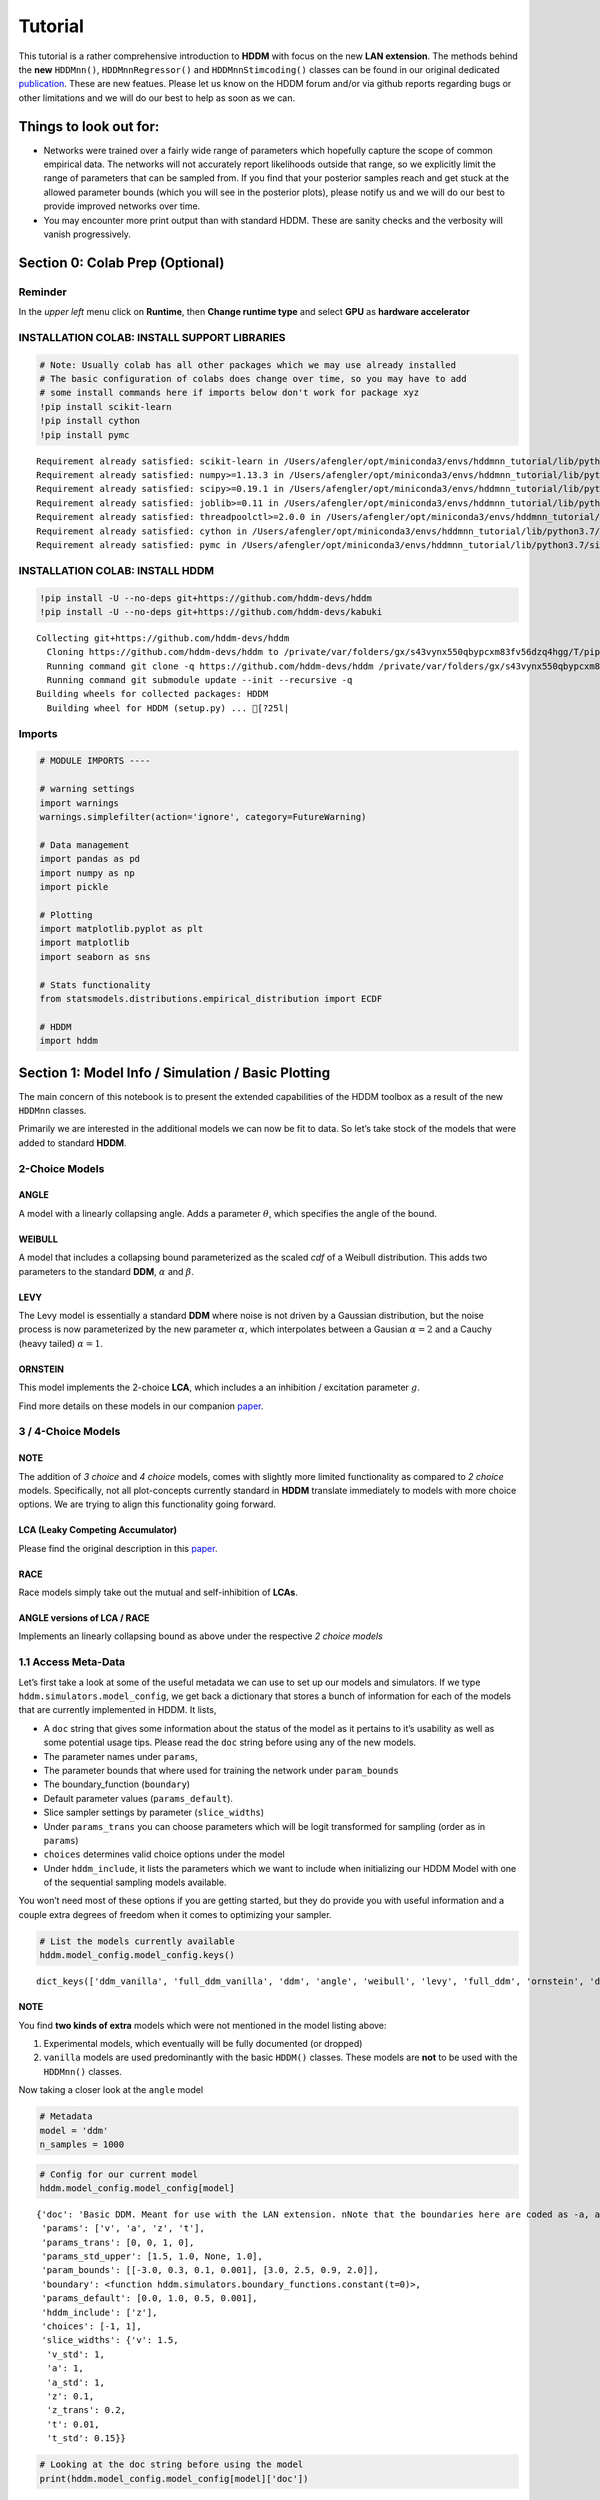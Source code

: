 Tutorial
========

This tutorial is a rather comprehensive introduction to **HDDM** with
focus on the new **LAN extension**. The methods behind the **new**
``HDDMnn()``, ``HDDMnnRegressor()`` and ``HDDMnnStimcoding()`` classes
can be found in our original dedicated
`publication <https://elifesciences.org/articles/65074>`__. These are
new featues. Please let us know on the HDDM forum and/or via github
reports regarding bugs or other limitations and we will do our best to
help as soon as we can.

Things to look out for:
-----------------------

-  Networks were trained over a fairly wide range of parameters which
   hopefully capture the scope of common empirical data. The networks
   will not accurately report likelihoods outside that range, so we
   explicitly limit the range of parameters that can be sampled from. If
   you find that your posterior samples reach and get stuck at the
   allowed parameter bounds (which you will see in the posterior plots),
   please notify us and we will do our best to provide improved networks
   over time.

-  You may encounter more print output than with standard HDDM. These
   are sanity checks and the verbosity will vanish progressively.

Section 0: Colab Prep (Optional)
--------------------------------

Reminder
~~~~~~~~

In the *upper left* menu click on **Runtime**, then **Change runtime
type** and select **GPU** as **hardware accelerator**

INSTALLATION COLAB: INSTALL SUPPORT LIBRARIES
~~~~~~~~~~~~~~~~~~~~~~~~~~~~~~~~~~~~~~~~~~~~~

.. code:: ipython3

    # Note: Usually colab has all other packages which we may use already installed
    # The basic configuration of colabs does change over time, so you may have to add
    # some install commands here if imports below don't work for package xyz
    !pip install scikit-learn
    !pip install cython
    !pip install pymc


.. parsed-literal::

    Requirement already satisfied: scikit-learn in /Users/afengler/opt/miniconda3/envs/hddmnn_tutorial/lib/python3.7/site-packages (0.24.2)
    Requirement already satisfied: numpy>=1.13.3 in /Users/afengler/opt/miniconda3/envs/hddmnn_tutorial/lib/python3.7/site-packages (from scikit-learn) (1.19.1)
    Requirement already satisfied: scipy>=0.19.1 in /Users/afengler/opt/miniconda3/envs/hddmnn_tutorial/lib/python3.7/site-packages (from scikit-learn) (1.7.2)
    Requirement already satisfied: joblib>=0.11 in /Users/afengler/opt/miniconda3/envs/hddmnn_tutorial/lib/python3.7/site-packages (from scikit-learn) (1.0.1)
    Requirement already satisfied: threadpoolctl>=2.0.0 in /Users/afengler/opt/miniconda3/envs/hddmnn_tutorial/lib/python3.7/site-packages (from scikit-learn) (2.1.0)
    Requirement already satisfied: cython in /Users/afengler/opt/miniconda3/envs/hddmnn_tutorial/lib/python3.7/site-packages (0.29.24)
    Requirement already satisfied: pymc in /Users/afengler/opt/miniconda3/envs/hddmnn_tutorial/lib/python3.7/site-packages (2.3.8)


INSTALLATION COLAB: INSTALL HDDM
~~~~~~~~~~~~~~~~~~~~~~~~~~~~~~~~

.. code:: ipython3

    !pip install -U --no-deps git+https://github.com/hddm-devs/hddm
    !pip install -U --no-deps git+https://github.com/hddm-devs/kabuki


.. parsed-literal::

    Collecting git+https://github.com/hddm-devs/hddm
      Cloning https://github.com/hddm-devs/hddm to /private/var/folders/gx/s43vynx550qbypcxm83fv56dzq4hgg/T/pip-req-build-xzqqwrcn
      Running command git clone -q https://github.com/hddm-devs/hddm /private/var/folders/gx/s43vynx550qbypcxm83fv56dzq4hgg/T/pip-req-build-xzqqwrcn
      Running command git submodule update --init --recursive -q
    Building wheels for collected packages: HDDM
      Building wheel for HDDM (setup.py) ... [?25l|

Imports
~~~~~~~

.. code:: ipython3

    # MODULE IMPORTS ----
    
    # warning settings
    import warnings
    warnings.simplefilter(action='ignore', category=FutureWarning)
    
    # Data management
    import pandas as pd
    import numpy as np
    import pickle
    
    # Plotting
    import matplotlib.pyplot as plt
    import matplotlib
    import seaborn as sns
    
    # Stats functionality
    from statsmodels.distributions.empirical_distribution import ECDF
    
    # HDDM
    import hddm

Section 1: Model Info / Simulation / Basic Plotting
---------------------------------------------------

The main concern of this notebook is to present the extended
capabilities of the HDDM toolbox as a result of the new ``HDDMnn``
classes.

Primarily we are interested in the additional models we can now be fit
to data. So let’s take stock of the models that were added to standard
**HDDM**.

2-Choice Models
~~~~~~~~~~~~~~~

ANGLE
^^^^^

A model with a linearly collapsing angle. Adds a parameter
:math:`\theta`, which specifies the angle of the bound.

WEIBULL
^^^^^^^

A model that includes a collapsing bound parameterized as the scaled
*cdf* of a Weibull distribution. This adds two parameters to the
standard **DDM**, :math:`\alpha` and :math:`\beta`.

LEVY
^^^^

The Levy model is essentially a standard **DDM** where noise is not
driven by a Gaussian distribution, but the noise process is now
parameterized by the new parameter :math:`\alpha`, which interpolates
between a Gausian :math:`\alpha = 2` and a Cauchy (heavy tailed)
:math:`\alpha = 1`.

ORNSTEIN
^^^^^^^^

This model implements the 2-choice **LCA**, which includes a an
inhibition / excitation parameter :math:`g`.

Find more details on these models in our companion
`paper <https://elifesciences.org/articles/65074>`__.

.. _choice-models-1:

3 / 4-Choice Models
~~~~~~~~~~~~~~~~~~~

NOTE
^^^^

The addition of *3 choice* and *4 choice* models, comes with slightly
more limited functionality as compared to *2 choice* models.
Specifically, not all plot-concepts currently standard in **HDDM**
translate immediately to models with more choice options. We are trying
to align this functionality going forward.

LCA (Leaky Competing Accumulator)
^^^^^^^^^^^^^^^^^^^^^^^^^^^^^^^^^

Please find the original description in this
`paper <https://pubmed.ncbi.nlm.nih.gov/11488378/>`__.

RACE
^^^^

Race models simply take out the mutual and self-inhibition of **LCAs**.

ANGLE versions of LCA / RACE
^^^^^^^^^^^^^^^^^^^^^^^^^^^^

Implements an linearly collapsing bound as above under the respective *2
choice models*

1.1 Access Meta-Data
~~~~~~~~~~~~~~~~~~~~

Let’s first take a look at some of the useful metadata we can use to set
up our models and simulators. If we type
``hddm.simulators.model_config``, we get back a dictionary that stores a
bunch of information for each of the models that are currently
implemented in HDDM. It lists,

-  A ``doc`` string that gives some information about the status of the
   model as it pertains to it’s usability as well as some potential
   usage tips. Please read the ``doc`` string before using any of the
   new models.
-  The parameter names under ``params``,
-  The parameter bounds that where used for training the network under
   ``param_bounds``
-  The boundary_function (``boundary``)
-  Default parameter values (``params_default``).
-  Slice sampler settings by parameter (``slice_widths``)
-  Under ``params_trans`` you can choose parameters which will be logit
   transformed for sampling (order as in ``params``)
-  ``choices`` determines valid choice options under the model
-  Under ``hddm_include``, it lists the parameters which we want to
   include when initializing our HDDM Model with one of the sequential
   sampling models available.

You won’t need most of these options if you are getting started, but
they do provide you with useful information and a couple extra degrees
of freedom when it comes to optimizing your sampler.

.. code:: ipython3

    # List the models currently available
    hddm.model_config.model_config.keys()




.. parsed-literal::

    dict_keys(['ddm_vanilla', 'full_ddm_vanilla', 'ddm', 'angle', 'weibull', 'levy', 'full_ddm', 'ornstein', 'ddm_sdv', 'ddm_par2', 'ddm_par2_no_bias', 'ddm_par2_angle_no_bias', 'ddm_par2_weibull_no_bias', 'ddm_seq2', 'ddm_seq2_no_bias', 'ddm_seq2_angle_no_bias', 'ddm_seq2_weibull_no_bias', 'ddm_mic2_adj', 'ddm_mic2_adj_no_bias', 'ddm_mic2_adj_angle_no_bias', 'ddm_mic2_adj_weibull_no_bias', 'race_no_bias_3', 'race_no_bias_angle_3', 'race_no_bias_4', 'race_no_bias_angle_4', 'lca_no_bias_3', 'lca_no_bias_angle_3', 'lca_no_bias_4', 'lca_no_bias_angle_4', 'weibull_cdf', 'full_ddm2'])



NOTE
^^^^

You find **two kinds of extra** models which were not mentioned in the
model listing above:

1. Experimental models, which eventually will be fully documented (or
   dropped)
2. ``vanilla`` models are used predominantly with the basic ``HDDM()``
   classes. These models are **not** to be used with the ``HDDMnn()``
   classes.

Now taking a closer look at the ``angle`` model

.. code:: ipython3

    # Metadata
    model = 'ddm'
    n_samples = 1000

.. code:: ipython3

    # Config for our current model
    hddm.model_config.model_config[model]




.. parsed-literal::

    {'doc': 'Basic DDM. Meant for use with the LAN extension. \nNote that the boundaries here are coded as -a, and a in line with all other models meant for the LAN extension. \nTo compare model fits between standard HDDM and HDDMnn when using the DDM model, multiply the boundary (a) parameter by 2. \nWe recommend using standard HDDM if you are interested in the basic DDM, but you might want to use this for testing.',
     'params': ['v', 'a', 'z', 't'],
     'params_trans': [0, 0, 1, 0],
     'params_std_upper': [1.5, 1.0, None, 1.0],
     'param_bounds': [[-3.0, 0.3, 0.1, 0.001], [3.0, 2.5, 0.9, 2.0]],
     'boundary': <function hddm.simulators.boundary_functions.constant(t=0)>,
     'params_default': [0.0, 1.0, 0.5, 0.001],
     'hddm_include': ['z'],
     'choices': [-1, 1],
     'slice_widths': {'v': 1.5,
      'v_std': 1,
      'a': 1,
      'a_std': 1,
      'z': 0.1,
      'z_trans': 0.2,
      't': 0.01,
      't_std': 0.15}}



.. code:: ipython3

    # Looking at the doc string before using the model
    print(hddm.model_config.model_config[model]['doc'])


.. parsed-literal::

    Basic DDM. Meant for use with the LAN extension. 
    Note that the boundaries here are coded as -a, and a in line with all other models meant for the LAN extension. 
    To compare model fits between standard HDDM and HDDMnn when using the DDM model, multiply the boundary (a) parameter by 2. 
    We recommend using standard HDDM if you are interested in the basic DDM, but you might want to use this for testing.


1.2 Generate Data
~~~~~~~~~~~~~~~~~

Let’s start by generating some data from the ``angle`` model. For this
you have available the ``simulators`` module, specifically we will start
with the ``simulator_h_c`` function. If you are curious about all the
capabilities of this function, please check the ``help()`` function for
it.

.. code:: ipython3

    data, full_parameter_dict = hddm.simulators.hddm_dataset_generators.simulator_h_c(n_subjects = 1,
                                                                                      n_trials_per_subject = n_samples,
                                                                                      model = model,
                                                                                      p_outlier = 0.00,
                                                                                      conditions = None, 
                                                                                      depends_on = None, 
                                                                                      regression_models = None,
                                                                                      regression_covariates = None,
                                                                                      group_only_regressors = False,
                                                                                      group_only = None,
                                                                                      fixed_at_default = None)

A quick look into what the simulator spits out (you can also read about
it in the docs). We get back a ``tuple`` of two:

-  *First*, a DataFrame which holds a ``rt``, a ``response`` and a
   ``subj_idx`` column as well as trial-by-trial ground truth
   parameters.

-  *Second* a parameter dictionary which has parameter names in
   accordance with ``HDDM()`` trace names. This is useful for some of
   our plots.

.. code:: ipython3

    data




.. raw:: html

    <div>
    <style scoped>
        .dataframe tbody tr th:only-of-type {
            vertical-align: middle;
        }
    
        .dataframe tbody tr th {
            vertical-align: top;
        }
    
        .dataframe thead th {
            text-align: right;
        }
    </style>
    <table border="1" class="dataframe">
      <thead>
        <tr style="text-align: right;">
          <th></th>
          <th>rt</th>
          <th>response</th>
          <th>subj_idx</th>
          <th>v</th>
          <th>a</th>
          <th>z</th>
          <th>t</th>
        </tr>
      </thead>
      <tbody>
        <tr>
          <th>0</th>
          <td>1.956185</td>
          <td>1.0</td>
          <td>0</td>
          <td>-0.481731</td>
          <td>0.655642</td>
          <td>0.439841</td>
          <td>0.887191</td>
        </tr>
        <tr>
          <th>1</th>
          <td>1.035191</td>
          <td>0.0</td>
          <td>0</td>
          <td>-0.481731</td>
          <td>0.655642</td>
          <td>0.439841</td>
          <td>0.887191</td>
        </tr>
        <tr>
          <th>2</th>
          <td>1.004191</td>
          <td>0.0</td>
          <td>0</td>
          <td>-0.481731</td>
          <td>0.655642</td>
          <td>0.439841</td>
          <td>0.887191</td>
        </tr>
        <tr>
          <th>3</th>
          <td>1.510186</td>
          <td>0.0</td>
          <td>0</td>
          <td>-0.481731</td>
          <td>0.655642</td>
          <td>0.439841</td>
          <td>0.887191</td>
        </tr>
        <tr>
          <th>4</th>
          <td>1.164191</td>
          <td>0.0</td>
          <td>0</td>
          <td>-0.481731</td>
          <td>0.655642</td>
          <td>0.439841</td>
          <td>0.887191</td>
        </tr>
        <tr>
          <th>...</th>
          <td>...</td>
          <td>...</td>
          <td>...</td>
          <td>...</td>
          <td>...</td>
          <td>...</td>
          <td>...</td>
        </tr>
        <tr>
          <th>995</th>
          <td>1.697184</td>
          <td>0.0</td>
          <td>0</td>
          <td>-0.481731</td>
          <td>0.655642</td>
          <td>0.439841</td>
          <td>0.887191</td>
        </tr>
        <tr>
          <th>996</th>
          <td>1.520186</td>
          <td>1.0</td>
          <td>0</td>
          <td>-0.481731</td>
          <td>0.655642</td>
          <td>0.439841</td>
          <td>0.887191</td>
        </tr>
        <tr>
          <th>997</th>
          <td>1.552186</td>
          <td>0.0</td>
          <td>0</td>
          <td>-0.481731</td>
          <td>0.655642</td>
          <td>0.439841</td>
          <td>0.887191</td>
        </tr>
        <tr>
          <th>998</th>
          <td>1.038191</td>
          <td>0.0</td>
          <td>0</td>
          <td>-0.481731</td>
          <td>0.655642</td>
          <td>0.439841</td>
          <td>0.887191</td>
        </tr>
        <tr>
          <th>999</th>
          <td>0.932191</td>
          <td>1.0</td>
          <td>0</td>
          <td>-0.481731</td>
          <td>0.655642</td>
          <td>0.439841</td>
          <td>0.887191</td>
        </tr>
      </tbody>
    </table>
    <p>1000 rows × 7 columns</p>
    </div>



.. code:: ipython3

    # Here unspectacularly, parameter names are unchanged 
    # (single subject fits do not need any parameter name augmentation)
    full_parameter_dict




.. parsed-literal::

    {'v': -0.48173086489284433,
     'a': 0.6556418306610691,
     't': 0.8871907031605131,
     'z': 0.4398408702789776}



1.2 First Plot
~~~~~~~~~~~~~~

Now that we have our simulated data, we look to visualise it. Let’s look
at a couple of plots that we can use for this purpose.

The ``HDDM.plotting`` module includes the ``plot_from_data`` function,
which allows you to plot subsets from a dataset, according to a grouping
specified by the ``groupby`` argument.

The plot creates a ``matplotlib.axes`` object for each subset, and you
can provide a function to manipulate this axes object. Some of these
*axes manipulators* are provided your you. Here we focus on the
``_plot_func_model`` *axes manipulator* supplied under the ``plot_func``
argument.

Check out the arguments of ``plot_from_data`` and ``_plot_func_model``
using the ``help()`` function. You have quite some freedom in styling
these plots.

We will refer to this plot as the ``model cartoon plot``.

-  The top histogram refers to the probability of choosing option
   :math:`1` across time.
-  The bottom (upside-down) histogram refers to the probability of
   choosing option :math:`-1` (may be coded as :math:`0` as well) across
   time.

.. code:: ipython3

    hddm.plotting.plot_from_data(df = data, 
                                 generative_model = model,
                                 columns = 1,
                                 groupby = ['subj_idx'],
                                 figsize = (4, 3),
                                 value_range = np.arange(0, 5, 0.1),
                                 plot_func = hddm.plotting._plot_func_model,
                                 **{'alpha': 1.,
                                    'ylim': 3,
                                    'add_data_rts': True,
                                    'add_data_model': False})
    plt.show()


.. parsed-literal::

    subj_idx(0)



.. image:: lan_tutorial_files/lan_tutorial_23_1.png


If we set ``add_model = True``, this will add a cartoon of the model on
top of the histograms.

CAUTION
^^^^^^^

This ``model cartoon plot`` will only work for *2-choice models* for
now.

Moreover, often useful for illustration purposes, we can include a bunch
of simulations trajectories into the model plot (note the corresponding
arguments). Common to all models currently included is their conceptual
reliance on there particle trajectories. Reaction times and choices are
simulated as *boundary crossings* of these particles. If you don’t want
to include these trajectories, just set ``show_trajectories = False``.

.. code:: ipython3

    hddm.plotting.plot_from_data(df = data, 
                                 generative_model = model,
                                 columns = 1,
                                 groupby = ['subj_idx'],
                                 figsize = (4, 3),
                                 value_range = np.arange(0, 5, 0.1),
                                 plot_func = hddm.plotting._plot_func_model,
                                 **{'alpha': 1.,
                                    'ylim': 3,
                                    'add_data_rts': True,
                                    'add_data_model': True})
    plt.show()


.. parsed-literal::

    subj_idx(0)



.. image:: lan_tutorial_files/lan_tutorial_26_1.png


If you are interested, you can use this plot to investigate the behavior
of models across different parameters setups.

Section 2: Single Subject (or collapsed) Data
---------------------------------------------

Now, we try to fit these models to data! Let’s start with an simple
dataset. In other words, we have one single participant who provides
:math:`n` datatpoints (reaction times and choices) from some *two
alternative forced choice* task paradigm.

Note
~~~~

In this demo we fit to simulated data. This serves as a template, and
you can easily adapt it to your needs.

.. code:: ipython3

    # Metadata
    nmcmc = 1500
    model = 'angle'
    n_samples = 1000
    includes = hddm.model_config.model_config[model]['hddm_include']

Note
~~~~

When defining ``includes``, you can also pick only as subset of the
parameters suggested under ``hddm.model_config.model_config``.

.. code:: ipython3

    # Generate some simulatred data
    data, full_parameter_dict = hddm.simulators.hddm_dataset_generators.simulator_h_c(n_subjects = 1,
                                                                                      n_trials_per_subject = n_samples,
                                                                                      model = model,
                                                                                      p_outlier = 0.00,
                                                                                      conditions = None,
                                                                                      depends_on = None,
                                                                                      regression_models = None,
                                                                                      regression_covariates = None, # need this to make initial covariate matrix from which to use dmatrix (patsy)
                                                                                      group_only_regressors = False,
                                                                                      group_only = None,
                                                                                      fixed_at_default = None)

.. code:: ipython3

    data




.. raw:: html

    <div>
    <style scoped>
        .dataframe tbody tr th:only-of-type {
            vertical-align: middle;
        }
    
        .dataframe tbody tr th {
            vertical-align: top;
        }
    
        .dataframe thead th {
            text-align: right;
        }
    </style>
    <table border="1" class="dataframe">
      <thead>
        <tr style="text-align: right;">
          <th></th>
          <th>rt</th>
          <th>response</th>
          <th>subj_idx</th>
          <th>v</th>
          <th>a</th>
          <th>z</th>
          <th>t</th>
          <th>theta</th>
        </tr>
      </thead>
      <tbody>
        <tr>
          <th>0</th>
          <td>1.302310</td>
          <td>0.0</td>
          <td>0</td>
          <td>-0.469642</td>
          <td>1.427666</td>
          <td>0.31696</td>
          <td>0.971311</td>
          <td>0.74697</td>
        </tr>
        <tr>
          <th>1</th>
          <td>1.300310</td>
          <td>0.0</td>
          <td>0</td>
          <td>-0.469642</td>
          <td>1.427666</td>
          <td>0.31696</td>
          <td>0.971311</td>
          <td>0.74697</td>
        </tr>
        <tr>
          <th>2</th>
          <td>1.321310</td>
          <td>0.0</td>
          <td>0</td>
          <td>-0.469642</td>
          <td>1.427666</td>
          <td>0.31696</td>
          <td>0.971311</td>
          <td>0.74697</td>
        </tr>
        <tr>
          <th>3</th>
          <td>1.709305</td>
          <td>1.0</td>
          <td>0</td>
          <td>-0.469642</td>
          <td>1.427666</td>
          <td>0.31696</td>
          <td>0.971311</td>
          <td>0.74697</td>
        </tr>
        <tr>
          <th>4</th>
          <td>1.152311</td>
          <td>0.0</td>
          <td>0</td>
          <td>-0.469642</td>
          <td>1.427666</td>
          <td>0.31696</td>
          <td>0.971311</td>
          <td>0.74697</td>
        </tr>
        <tr>
          <th>...</th>
          <td>...</td>
          <td>...</td>
          <td>...</td>
          <td>...</td>
          <td>...</td>
          <td>...</td>
          <td>...</td>
          <td>...</td>
        </tr>
        <tr>
          <th>995</th>
          <td>1.366309</td>
          <td>0.0</td>
          <td>0</td>
          <td>-0.469642</td>
          <td>1.427666</td>
          <td>0.31696</td>
          <td>0.971311</td>
          <td>0.74697</td>
        </tr>
        <tr>
          <th>996</th>
          <td>1.824303</td>
          <td>0.0</td>
          <td>0</td>
          <td>-0.469642</td>
          <td>1.427666</td>
          <td>0.31696</td>
          <td>0.971311</td>
          <td>0.74697</td>
        </tr>
        <tr>
          <th>997</th>
          <td>1.206311</td>
          <td>0.0</td>
          <td>0</td>
          <td>-0.469642</td>
          <td>1.427666</td>
          <td>0.31696</td>
          <td>0.971311</td>
          <td>0.74697</td>
        </tr>
        <tr>
          <th>998</th>
          <td>1.523307</td>
          <td>0.0</td>
          <td>0</td>
          <td>-0.469642</td>
          <td>1.427666</td>
          <td>0.31696</td>
          <td>0.971311</td>
          <td>0.74697</td>
        </tr>
        <tr>
          <th>999</th>
          <td>1.127311</td>
          <td>0.0</td>
          <td>0</td>
          <td>-0.469642</td>
          <td>1.427666</td>
          <td>0.31696</td>
          <td>0.971311</td>
          <td>0.74697</td>
        </tr>
      </tbody>
    </table>
    <p>1000 rows × 8 columns</p>
    </div>



.. code:: ipython3

    # Define the HDDM model
    hddmnn_model = hddm.HDDMnn(data,
                               informative = False,
                               include = includes,
                               p_outlier = 0.01,
                               w_outlier = 0.1,
                               model = model,)

.. code:: ipython3

    # Sample
    hddmnn_model.sample(nmcmc,
                        burn = 500)


.. parsed-literal::

     [-----------------100%-----------------] 1500 of 1500 complete in 121.6 sec



.. parsed-literal::

    <pymc.MCMC.MCMC at 0x14c61ce50>



2.1 Visualization
~~~~~~~~~~~~~~~~~

The ``plot_caterpillar()`` function below displays *parameterwise*,

-  as a blue tick-mark the **ground truth**.
-  as a *thin* **black** line the :math:`1 - 99` percentile range of the
   posterior distribution
-  as a *thick* **black** line the :math:`5-95` percentile range of the
   posterior distribution

Again use the ``help()`` function to learn more.

.. code:: ipython3

    # Caterpillar Plot: (Parameters recovered ok?)
    hddm.plotting.plot_caterpillar(hddm_model = hddmnn_model, 
                                   ground_truth_parameter_dict = full_parameter_dict,
                                   figsize = (8, 5),
                                   columns = 3)
    
    plt.show()



.. image:: lan_tutorial_files/lan_tutorial_37_0.png


2.1.1 Posterior Predictive (via ``model cartoon plot``)
~~~~~~~~~~~~~~~~~~~~~~~~~~~~~~~~~~~~~~~~~~~~~~~~~~~~~~~

Another way to examine whether or not our recovery was satisfactory is
to perform posterior predictive checks. Essentially, we are looking to
simulate datasets from the trace and check whether it aligns with the
ground truth participant data. This answers the question of whether or
not these parameters that you recovered can actually reproduce the data.

Use the ``plot_posterior_predictive()`` function in the ``plotting``
module for this. It is structured just like the ``plot_from_data()``
function, but instead of providing a *dataset*, you supply a *hddm
model*.

Use the ``help()`` function to check out all the functionality.

.. code:: ipython3

    hddm.plotting.plot_posterior_predictive(model = hddmnn_model,
                                            columns = 1,
                                            groupby = ['subj_idx'],
                                            figsize = (6, 4),
                                            value_range = np.arange(0, 5, 0.1),
                                            plot_func = hddm.plotting._plot_func_model,
                                            parameter_recovery_mode = True,
                                            **{'alpha': 0.01,
                                            'ylim': 3,
                                            'samples': 200})
    plt.show()


.. image:: lan_tutorial_files/lan_tutorial_39_1.png


**A small note on convergence**:

Note that the MCMC algorithm requires the chain to converge. There are
many heuristics that help you identifying problems with convergence,
such as the trace plot, auto correlation plot, and marginal posterior
histogram. In the trace plots, there might be a problem if you see large
jumps. In the autocorrelation plot, there might be a problem if it does
not drop rapidly. The ``HDDMnn()`` classes support the computation of
the *Gelman-Rubin*, *r-hat* statistic, as you would with any ``hddm``
model. Generally, by extracting the traces, you are free to compute any
convergence statistics you want of course.

.. code:: ipython3

    # TAKING A LOOK AT THE POSTERIOR TRACES
    hddmnn_model.plot_posteriors(hddm.simulators.model_config[model]['params'])
    plt.show()


.. parsed-literal::

    Plotting v
    Plotting a
    Plotting z
    Plotting t
    Plotting theta



.. image:: lan_tutorial_files/lan_tutorial_41_1.png



.. image:: lan_tutorial_files/lan_tutorial_41_2.png



.. image:: lan_tutorial_files/lan_tutorial_41_3.png



.. image:: lan_tutorial_files/lan_tutorial_41_4.png



.. image:: lan_tutorial_files/lan_tutorial_41_5.png


.. code:: ipython3

    hddm.plotting.plot_posterior_pair(hddmnn_model, save = False, 
                                      parameter_recovery_mode = True,
                                      samples = 500,
                                      figsize = (6, 6))



.. image:: lan_tutorial_files/lan_tutorial_42_0.png


Section 3: Hierarchical Models
------------------------------

The ‘h’ in ``hddm`` stands for hierarchical, so let’s do it! If we have
data from multiple participants and we assume that the parameters of
single participants are drawn from respective **group** or **global**
distributions, we can model this explicitly in ``hddm`` by specifying
``is_group_model = True``.

Implicitly we are fitting a model of the following kind,

.. math:: p(\{\theta_j\}, \{\theta_g\} | \mathbf{x}) \propto \left[ \prod_j^{J} \left[ \prod_i^{N_j} p(x_i^j | \theta_j) \right] p(\theta_j | \theta_g) \right] p( \theta_g | \theta_h )

where (let’s say for the **angle model**),

1. :math:`\theta_j = \{v_j, a_j, z_j, t_j, \theta_j \}`, are the model
   parameters for **subject j**.

2. :math:`\theta_g = \{v_g^{\mu}, a_g^{\mu}, z_g^{\mu}, t_g^{\mu}, \theta_g^{\mu}, v_g^{\sigma}, a_g^{\sigma}, z_g^{\sigma}, t_g^{\sigma}, \theta_g^{\sigma} \}`
   (scary, but for completeness), are the **mean** and **variance**
   parameters for our group level normal distributions, and
   :math:`\{ \theta_h \}` are **fixed hyperparameters**.

3. :math:`x_i^j = \{rt_i^j, c_i^j \}`, are the **choice and reaction
   time** of **subject j** during **trial i**.

In words, the right hand side of the equation tells us that we have a
**global parameter distribution** with certain **means** and
**variances** for each parameter (we want to figure these means and
variances out), from which the **subject level parameters** are drawn
and finally **subject level datapoints** follow the likelihood
distribution of our **ddm / angle / weibull / you name it** mdoels.

.. code:: ipython3

    # Metadata
    nmcmc = 1000
    model = 'angle'
    n_trials_per_subject = 200
    n_subjects = 10

.. code:: ipython3

    # test regressors only False
    # add p_outliers to the generator !
    data, full_parameter_dict = hddm.simulators.hddm_dataset_generators.simulator_h_c(data = None, 
                                                                                      n_subjects = n_subjects,
                                                                                      n_trials_per_subject = n_trials_per_subject,
                                                                                      model = model,
                                                                                      p_outlier = 0.00,
                                                                                      conditions = None, 
                                                                                      depends_on = None, 
                                                                                      regression_models = None,
                                                                                      regression_covariates = None,
                                                                                      group_only_regressors = False,
                                                                                      group_only = None,
                                                                                      fixed_at_default = None)

.. code:: ipython3

    hddmnn_model = hddm.HDDMnn(data,
                               model = model,
                               informative = False,
                               is_group_model = True,
                               include = hddm.simulators.model_config[model]['hddm_include'],
                               p_outlier = 0.0)

.. code:: ipython3

    hddmnn_model.sample(nmcmc,
                        burn = 100) # if you want to save the model specify extra arguments --> dbname='traces.db', db='pickle'. # hddmnn_model.save('test_model')


.. parsed-literal::

     [-----------------100%-----------------] 1001 of 1000 complete in 463.1 sec



.. parsed-literal::

    <pymc.MCMC.MCMC at 0x14f459d10>



.. code:: ipython3

    # Caterpillar Plot: (Parameters recovered ok?)
    hddm.plotting.plot_caterpillar(hddm_model = hddmnn_model, 
                                   ground_truth_parameter_dict = full_parameter_dict,
                                   figsize = (8, 5),
                                   columns = 3)
    
    plt.show()



.. image:: lan_tutorial_files/lan_tutorial_48_0.png


.. code:: ipython3

    hddm.plotting.plot_posterior_predictive(model = hddmnn_model,
                                            columns = 3,
                                            figsize = (10, 7),
                                            groupby = ['subj_idx'],
                                            value_range = np.arange(0, 5, 0.1),
                                            plot_func = hddm.plotting._plot_func_model,
                                            parameter_recovery_mode = True,
                                            **{'alpha': 0.01,
                                            'ylim': 3,
                                            'add_posterior_mean_rts': True,
                                            'add_posterior_mean_model': True,
                                            'add_posterior_uncertainty_rts': False,
                                            'add_posterior_uncertainty_model': False,
                                            'samples': 200,
                                            'legend_fontsize': 7.})

.. image:: lan_tutorial_files/lan_tutorial_49_1.png


Section 4: Parameter varies by Condition
----------------------------------------

An important aspect of these posterior analysis, is the consideration of
experiment design. We may have an experiment in which subject are
exposed to a variety of conditions, such as for example different
degrees of difficulty of the same task

It is often reasonable to assume that all but the conceptually relevant
parameters are common across conditions.

As a by-product, such experiment designs can help us with the recovery
of the constant parameters, by probing those static aspects of the model
across varying kinds of datasets (driven by targeted manipulation of
variable aspects of the model).

Implicitly we fit the following kind of model,

.. math:: p( \{\theta_c \}, \theta | \mathbf{x} ) \propto  \left[ \prod_c^C  \left[ \prod_i^{N_i} p( x_i^c | \theta_c, \theta ) \right] p(\theta_c)  \right] p(\theta)

Where :math:`\theta_c` is the condition dependent part of the parameter
space, and :math:`\theta` forms the portion of parameters which remain
constant across condtions.

To give a more concrete example involving the **weibull model**,
consider a dataset for a single participant, who went through four
conditions of an experiment. Think of the conditions as manipulating the
payoff structure of the experiment to incentivize / disincentivize
accuracy in favor of speed. We operationalize this by treating the
:math:`a` parameter, the initial boundary separation, as affected by the
manipulation, while the rest of the parameters are constant across all
experiment conditions.

The resulting model would be of the form,

.. math::  p( {a_c}, v, z, t, \alpha, \beta | x ) \propto \left[ \prod_c^C  \left[ \prod_i^{N_c} p( x_i^c | a_c, v, z, t, \alpha, \beta)  \right] p(a_c) \right]  p(v, z, t, \alpha, \beta)

.. code:: ipython3

    # Metadata
    nmcmc = 1000
    model = 'angle'
    n_trials_per_subject = 500
    
    # We allow the boundary conditions to vary
    depends_on = {'a': ['c_one']}
    
    # They will depend on a fictious column 'c_one' that specifies
    # levels / conditions
    conditions = {'c_one': ['low', 'medium', 'high']}

.. code:: ipython3

    data, full_parameter_dict = hddm.simulators.hddm_dataset_generators.simulator_h_c(n_subjects = 1,
                                                                                      n_trials_per_subject = n_trials_per_subject,
                                                                                      model = model,
                                                                                      p_outlier = 0.00,
                                                                                      conditions = conditions,
                                                                                      depends_on = depends_on, 
                                                                                      regression_models = None,
                                                                                      regression_covariates = None,
                                                                                      group_only_regressors = False,
                                                                                      group_only = None,
                                                                                      fixed_at_default = None)


.. parsed-literal::

    depends_on is:  {'a': ['c_one']}


.. code:: ipython3

    # Let's check the resulting parameter vector
    full_parameter_dict




.. parsed-literal::

    {'theta': 0.7406253194726012,
     'v': 1.464554358239174,
     'z': 0.6206249211841304,
     't': 1.534252965986117,
     'a(high)': 1.0519165572885651,
     'a(low)': 1.2561997135872933,
     'a(medium)': 0.9265856569938499}



.. code:: ipython3

    # Make HDDM Model 
    hddmnn_model = hddm.HDDMnn(data, 
                               model = model,
                               informative = False,
                               include = hddm.simulators.model_config[model]['hddm_include'],
                               p_outlier = 0.0,
                               is_group_model = False, 
                               depends_on = depends_on)

.. code:: ipython3

    # Sample
    hddmnn_model.sample(nmcmc, burn = 100)


.. parsed-literal::

     [-----------------100%-----------------] 1001 of 1000 complete in 129.4 sec



.. parsed-literal::

    <pymc.MCMC.MCMC at 0x14f44c690>



.. code:: ipython3

    # Caterpillar Plot: (Parameters recovered ok?)
    hddm.plotting.plot_caterpillar(hddm_model = hddmnn_model, 
                                   ground_truth_parameter_dict = full_parameter_dict,
                                   figsize = (8, 5),
                                   columns = 3)
    
    plt.show()



.. image:: lan_tutorial_files/lan_tutorial_57_0.png


.. code:: ipython3

    hddm.plotting.plot_posterior_predictive(model = hddmnn_model,
                                            columns = 1,
                                            groupby = ['subj_idx'],
                                            figsize = (4, 4),
                                            value_range = np.arange(0, 5, 0.1),
                                            plot_func = hddm.plotting._plot_func_model,
                                            parameter_recovery_mode = True,
                                            **{'alpha': 0.01,
                                            'ylim': 3,
                                            'add_posterior_uncertainty_rts': True,
                                            'add_posterior_uncertainty_model': True,
                                            'samples': 200})
    plt.show()

.. image:: lan_tutorial_files/lan_tutorial_58_1.png



.. image:: lan_tutorial_files/lan_tutorial_58_3.png



.. image:: lan_tutorial_files/lan_tutorial_58_5.png


4.1 Combine Hierarchical and Condition data
~~~~~~~~~~~~~~~~~~~~~~~~~~~~~~~~~~~~~~~~~~~

.. code:: ipython3

    # Metadata
    nmcmc = 1500
    model = 'angle'
    n_subjects = 5
    n_trials_per_subject = 500

.. code:: ipython3

    data, full_parameter_dict = hddm.simulators.hddm_dataset_generators.simulator_h_c(n_subjects = n_subjects,
                                                                                      n_trials_per_subject = n_trials_per_subject,
                                                                                      model = model,
                                                                                      p_outlier = 0.00,
                                                                                      conditions = {'c_one': ['low', 'medium', 'high']}, #, 'c_three': ['low', 'medium', 'high']},
                                                                                      depends_on = {'v': ['c_one']}, # 'theta': ['c_two']}, # 'theta': ['c_two']}, #regression_models = None, #
                                                                                      regression_models = None, #regression_covariates = None, 
                                                                                      regression_covariates = None, # need this to make initial covariate matrix from which to use dmatrix (patsy)
                                                                                      group_only_regressors = False,
                                                                                      group_only = None,
                                                                                      fixed_at_default = None)


.. parsed-literal::

    depends_on is:  {'v': ['c_one']}


.. code:: ipython3

    # Make HDDM Model 
    hddmnn_model = hddm.HDDMnn(data,
                               model = model,
                               informative = False,
                               include = hddm.simulators.model_config[model]['hddm_include'],
                               p_outlier = 0.0,
                               is_group_model = True,
                               depends_on = {'v': 'c_one'})

.. code:: ipython3

    hddmnn_model.sample(nmcmc, burn = 100)


.. parsed-literal::

     [-----------------100%-----------------] 1500 of 1500 complete in 919.0 sec



.. parsed-literal::

    <pymc.MCMC.MCMC at 0x14e324a90>



.. code:: ipython3

    # Caterpillar Plot: (Parameters recovered ok?)
    hddm.plotting.plot_caterpillar(hddm_model = hddmnn_model, 
                                   ground_truth_parameter_dict = full_parameter_dict,
                                   figsize = (8, 8),
                                   columns = 3)
    
    plt.show()



.. image:: lan_tutorial_files/lan_tutorial_64_0.png


.. code:: ipython3

    hddm.plotting.plot_posterior_predictive(model = hddmnn_model,
                                            columns = 2, # groupby = ['subj_idx'],
                                            figsize = (8, 6),
                                            value_range = np.arange(1, 2.5, 0.1),
                                            plot_func = hddm.plotting._plot_func_model,
                                            parameter_recovery_mode = True,
                                            **{'alpha': 0.01,
                                            'ylim': 3,
                                            'add_posterior_uncertainty_rts': True,
                                            'add_posterior_uncertainty_model': True,
                                            'samples': 200,
                                            'legend_fontsize': 7})
    plt.show()


.. image:: lan_tutorial_files/lan_tutorial_65_1.png


.. image:: lan_tutorial_files/lan_tutorial_65_3.png


.. image:: lan_tutorial_files/lan_tutorial_65_5.png


Section 5: Regressors
---------------------

This section provides a simple working example using the Neural Networks
with the Regression backend. The regression back-end allows linking
parameters to trial-by-trial covariates via a (general) linear model.

.. code:: ipython3

    # Metadata
    nmcmc = 200
    model = 'angle'
    n_samples_by_subject = 500

.. code:: ipython3

    data, full_parameter_dict = hddm.simulators.hddm_dataset_generators.simulator_h_c(n_subjects = 3,
                                                                                      n_samples_by_subject = n_samples_by_subject,
                                                                                      model = model,
                                                                                      p_outlier = 0.00,
                                                                                      conditions = None, 
                                                                                      depends_on = None, 
                                                                                      regression_models = ['t ~ 1 + covariate_name', 'v ~ 1 + covariate_name'], 
                                                                                      regression_covariates = {'covariate_name': {'type': 'continuous', 'range': (0, 1)}},
                                                                                      group_only_regressors = False,
                                                                                      group_only = None,
                                                                                      fixed_at_default = None)

.. code:: ipython3

    # Set up the regressor a regressor:
    reg_model_v = {'model': 'v ~ 1 + covariate_name', 'link_func': lambda x: x}
    reg_model_t = {'model': 't ~ 1 + covariate_name', 'link_func': lambda x: x}
    reg_descr = [reg_model_t, reg_model_v]

.. code:: ipython3

    # Make HDDM model
    hddmnn_reg = hddm.HDDMnnRegressor(data,
                                      reg_descr, 
                                      include = hddm.simulators.model_config[model]['hddm_include'],
                                      model = model,
                                      informative = False,
                                      p_outlier = 0.0)


.. parsed-literal::

    Reg Model:
    {'outcome': 't', 'model': ' 1 + covariate_name', 'params': ['t_Intercept', 't_covariate_name'], 'link_func': <function <lambda> at 0x1550739e0>}
    Uses Identity Link
    Reg Model:
    {'outcome': 'v', 'model': ' 1 + covariate_name', 'params': ['v_Intercept', 'v_covariate_name'], 'link_func': <function <lambda> at 0x1550730e0>}
    Uses Identity Link


.. code:: ipython3

    # Sample
    hddmnn_reg.sample(nmcmc, burn = 100)


.. parsed-literal::

     [----             12%                  ] 25 of 200 complete in 6.6 sec

.. parsed-literal::

    /Users/afengler/OneDrive/project_hddm_extension/hddm/hddm/likelihoods_mlp.py:11: UserWarning: boundary violation of regressor part
      


.. parsed-literal::

     [-----------------100%-----------------] 200 of 200 complete in 56.9 sec



.. parsed-literal::

    <pymc.MCMC.MCMC at 0x14d7f6990>



.. code:: ipython3

    # Caterpillar Plot: (Parameters recovered ok?)
    hddm.plotting.plot_caterpillar(hddm_model = hddmnn_reg,
                                   ground_truth_parameter_dict = full_parameter_dict,
                                   figsize = (8, 8),
                                   columns = 3)
    
    plt.show()



.. image:: lan_tutorial_files/lan_tutorial_73_0.png


Section 6: Stim Coding
----------------------

You can read more about **stimulus coding** in the
`documentation <https://hddm.readthedocs.io/en/latest/howto.html?highlight=stimulus%20coding#code-subject-responses>`__.

Here just an example.

.. code:: ipython3

    # Metadata
    nmcmc = 300
    model = 'ddm'
    n_samples_by_condition = 500
    split_param = 'v'

.. code:: ipython3

    sim_data_stimcoding, parameter_dict = hddm.simulators.simulator_stimcoding(model = model,
                                                                               split_by = split_param,
                                                                               drift_criterion = 0.3,
                                                                               n_trials_per_condition = 500)

.. code:: ipython3

    sim_data_stimcoding




.. raw:: html

    <div>
    <style scoped>
        .dataframe tbody tr th:only-of-type {
            vertical-align: middle;
        }
    
        .dataframe tbody tr th {
            vertical-align: top;
        }
    
        .dataframe thead th {
            text-align: right;
        }
    </style>
    <table border="1" class="dataframe">
      <thead>
        <tr style="text-align: right;">
          <th></th>
          <th>rt</th>
          <th>response</th>
          <th>stim</th>
          <th>v</th>
          <th>a</th>
          <th>z</th>
          <th>t</th>
          <th>subj_idx</th>
        </tr>
      </thead>
      <tbody>
        <tr>
          <th>0</th>
          <td>3.190470</td>
          <td>1.0</td>
          <td>1</td>
          <td>0.834704</td>
          <td>2.426857</td>
          <td>0.417932</td>
          <td>1.507448</td>
          <td>none</td>
        </tr>
        <tr>
          <th>1</th>
          <td>3.942454</td>
          <td>1.0</td>
          <td>1</td>
          <td>0.834704</td>
          <td>2.426857</td>
          <td>0.417932</td>
          <td>1.507448</td>
          <td>none</td>
        </tr>
        <tr>
          <th>2</th>
          <td>4.186436</td>
          <td>1.0</td>
          <td>1</td>
          <td>0.834704</td>
          <td>2.426857</td>
          <td>0.417932</td>
          <td>1.507448</td>
          <td>none</td>
        </tr>
        <tr>
          <th>3</th>
          <td>2.205442</td>
          <td>1.0</td>
          <td>1</td>
          <td>0.834704</td>
          <td>2.426857</td>
          <td>0.417932</td>
          <td>1.507448</td>
          <td>none</td>
        </tr>
        <tr>
          <th>4</th>
          <td>4.669401</td>
          <td>1.0</td>
          <td>1</td>
          <td>0.834704</td>
          <td>2.426857</td>
          <td>0.417932</td>
          <td>1.507448</td>
          <td>none</td>
        </tr>
        <tr>
          <th>...</th>
          <td>...</td>
          <td>...</td>
          <td>...</td>
          <td>...</td>
          <td>...</td>
          <td>...</td>
          <td>...</td>
          <td>...</td>
        </tr>
        <tr>
          <th>495</th>
          <td>11.207737</td>
          <td>0.0</td>
          <td>2</td>
          <td>-0.234704</td>
          <td>2.426857</td>
          <td>0.417932</td>
          <td>1.507448</td>
          <td>none</td>
        </tr>
        <tr>
          <th>496</th>
          <td>10.334385</td>
          <td>1.0</td>
          <td>2</td>
          <td>-0.234704</td>
          <td>2.426857</td>
          <td>0.417932</td>
          <td>1.507448</td>
          <td>none</td>
        </tr>
        <tr>
          <th>497</th>
          <td>7.077227</td>
          <td>0.0</td>
          <td>2</td>
          <td>-0.234704</td>
          <td>2.426857</td>
          <td>0.417932</td>
          <td>1.507448</td>
          <td>none</td>
        </tr>
        <tr>
          <th>498</th>
          <td>8.740107</td>
          <td>1.0</td>
          <td>2</td>
          <td>-0.234704</td>
          <td>2.426857</td>
          <td>0.417932</td>
          <td>1.507448</td>
          <td>none</td>
        </tr>
        <tr>
          <th>499</th>
          <td>2.621444</td>
          <td>0.0</td>
          <td>2</td>
          <td>-0.234704</td>
          <td>2.426857</td>
          <td>0.417932</td>
          <td>1.507448</td>
          <td>none</td>
        </tr>
      </tbody>
    </table>
    <p>1000 rows × 8 columns</p>
    </div>



.. code:: ipython3

    parameter_dict




.. parsed-literal::

    {'v': -0.5347036843723503,
     'a': 2.426856838254428,
     'z': 0.4179319892615798,
     't': 1.5074477307220377,
     'dc': 0.3}



.. code:: ipython3

    hddmnn_model = hddm.HDDMnnStimCoding(sim_data_stimcoding,
                                         include = hddm.simulators.model_config[model]['hddm_include'],
                                         model = model,
                                         stim_col = 'stim',
                                         p_outlier = 0.0,
                                         split_param = split_param,
                                         informative = False,
                                         drift_criterion = True)

.. code:: ipython3

    hddmnn_model.sample(nmcmc, burn = 100)


.. parsed-literal::

     [-----------------100%-----------------] 300 of 300 complete in 32.4 sec



.. parsed-literal::

    <pymc.MCMC.MCMC at 0x14e56a850>



.. code:: ipython3

    hddmnn_model.gen_stats()




.. raw:: html

    <div>
    <style scoped>
        .dataframe tbody tr th:only-of-type {
            vertical-align: middle;
        }
    
        .dataframe tbody tr th {
            vertical-align: top;
        }
    
        .dataframe thead th {
            text-align: right;
        }
    </style>
    <table border="1" class="dataframe">
      <thead>
        <tr style="text-align: right;">
          <th></th>
          <th>mean</th>
          <th>std</th>
          <th>2.5q</th>
          <th>25q</th>
          <th>50q</th>
          <th>75q</th>
          <th>97.5q</th>
          <th>mc err</th>
        </tr>
      </thead>
      <tbody>
        <tr>
          <th>v</th>
          <td>-0.539954</td>
          <td>0.0155719</td>
          <td>-0.572298</td>
          <td>-0.549469</td>
          <td>-0.540782</td>
          <td>-0.528279</td>
          <td>-0.508065</td>
          <td>0.00112267</td>
        </tr>
        <tr>
          <th>a</th>
          <td>2.49136</td>
          <td>0.00895635</td>
          <td>2.47002</td>
          <td>2.48866</td>
          <td>2.49422</td>
          <td>2.49799</td>
          <td>2.49988</td>
          <td>0.000770613</td>
        </tr>
        <tr>
          <th>z</th>
          <td>0.4031</td>
          <td>0.0118855</td>
          <td>0.37898</td>
          <td>0.397112</td>
          <td>0.40288</td>
          <td>0.409666</td>
          <td>0.431941</td>
          <td>0.000958058</td>
        </tr>
        <tr>
          <th>t</th>
          <td>1.48852</td>
          <td>0.035718</td>
          <td>1.41497</td>
          <td>1.46917</td>
          <td>1.48828</td>
          <td>1.51355</td>
          <td>1.56092</td>
          <td>0.00286112</td>
        </tr>
        <tr>
          <th>dc</th>
          <td>0.348321</td>
          <td>0.0202259</td>
          <td>0.30703</td>
          <td>0.334826</td>
          <td>0.349703</td>
          <td>0.361927</td>
          <td>0.386422</td>
          <td>0.00170049</td>
        </tr>
      </tbody>
    </table>
    </div>



.. code:: ipython3

    # Caterpillar Plot: (Parameters recovered ok?)
    hddm.plotting.plot_caterpillar(hddm_model = hddmnn_model, 
                                   ground_truth_parameter_dict = parameter_dict,
                                   figsize = (8, 5),
                                   columns = 3)
    
    plt.show()



.. image:: lan_tutorial_files/lan_tutorial_83_0.png


**NOTE**:

The ``hddm.plotting.plot_posterior_predictive()`` does not yet accept
*stimcoding* data. This will be updated as soon as possible.

Section 7: Model Recovery
-------------------------

A crucial exercise in statistical modeling concern **model comparison**.

We are going to look at model recovery, in this section: Attempt to
recover which model generated a given dataset from a set of *candidate
models*.

For the little model recovery study we conduct here, we generate data
from the **weibull** model and fit the data once each to the
**weibull**, **angle** and **ddm** models.

We inspect the fits visually and then use the *DIC* (Deviance
information criterion, lower is better :)), to check if we can recover
the **true** model.

.. code:: ipython3

    # Metadata
    model = 'weibull'
    n_samples = 300

.. code:: ipython3

    # test regressors only False
    # add p_outliers to the generator !
    data, full_parameter_dict = hddm.simulators.hddm_dataset_generators.simulator_h_c(n_subjects = 1,
                                                                                      n_samples_by_subject = n_samples,
                                                                                      model = model,
                                                                                      p_outlier = 0.00,
                                                                                      conditions = None, 
                                                                                      depends_on = None, 
                                                                                      regression_models = None,
                                                                                      regression_covariates = None,
                                                                                      group_only_regressors = False,
                                                                                      group_only = None,
                                                                                      fixed_at_default = None)

.. code:: ipython3

    data




.. raw:: html

    <div>
    <style scoped>
        .dataframe tbody tr th:only-of-type {
            vertical-align: middle;
        }
    
        .dataframe tbody tr th {
            vertical-align: top;
        }
    
        .dataframe thead th {
            text-align: right;
        }
    </style>
    <table border="1" class="dataframe">
      <thead>
        <tr style="text-align: right;">
          <th></th>
          <th>rt</th>
          <th>response</th>
          <th>subj_idx</th>
          <th>v</th>
          <th>a</th>
          <th>z</th>
          <th>t</th>
          <th>alpha</th>
          <th>beta</th>
        </tr>
      </thead>
      <tbody>
        <tr>
          <th>0</th>
          <td>4.204582</td>
          <td>0.0</td>
          <td>0</td>
          <td>0.246969</td>
          <td>1.470066</td>
          <td>0.451724</td>
          <td>1.397603</td>
          <td>3.268501</td>
          <td>4.603728</td>
        </tr>
        <tr>
          <th>1</th>
          <td>4.269577</td>
          <td>1.0</td>
          <td>0</td>
          <td>0.246969</td>
          <td>1.470066</td>
          <td>0.451724</td>
          <td>1.397603</td>
          <td>3.268501</td>
          <td>4.603728</td>
        </tr>
        <tr>
          <th>2</th>
          <td>4.404568</td>
          <td>0.0</td>
          <td>0</td>
          <td>0.246969</td>
          <td>1.470066</td>
          <td>0.451724</td>
          <td>1.397603</td>
          <td>3.268501</td>
          <td>4.603728</td>
        </tr>
        <tr>
          <th>3</th>
          <td>2.960620</td>
          <td>1.0</td>
          <td>0</td>
          <td>0.246969</td>
          <td>1.470066</td>
          <td>0.451724</td>
          <td>1.397603</td>
          <td>3.268501</td>
          <td>4.603728</td>
        </tr>
        <tr>
          <th>4</th>
          <td>2.223596</td>
          <td>1.0</td>
          <td>0</td>
          <td>0.246969</td>
          <td>1.470066</td>
          <td>0.451724</td>
          <td>1.397603</td>
          <td>3.268501</td>
          <td>4.603728</td>
        </tr>
        <tr>
          <th>...</th>
          <td>...</td>
          <td>...</td>
          <td>...</td>
          <td>...</td>
          <td>...</td>
          <td>...</td>
          <td>...</td>
          <td>...</td>
          <td>...</td>
        </tr>
        <tr>
          <th>95</th>
          <td>2.304595</td>
          <td>1.0</td>
          <td>0</td>
          <td>0.246969</td>
          <td>1.470066</td>
          <td>0.451724</td>
          <td>1.397603</td>
          <td>3.268501</td>
          <td>4.603728</td>
        </tr>
        <tr>
          <th>96</th>
          <td>3.067625</td>
          <td>1.0</td>
          <td>0</td>
          <td>0.246969</td>
          <td>1.470066</td>
          <td>0.451724</td>
          <td>1.397603</td>
          <td>3.268501</td>
          <td>4.603728</td>
        </tr>
        <tr>
          <th>97</th>
          <td>2.379594</td>
          <td>1.0</td>
          <td>0</td>
          <td>0.246969</td>
          <td>1.470066</td>
          <td>0.451724</td>
          <td>1.397603</td>
          <td>3.268501</td>
          <td>4.603728</td>
        </tr>
        <tr>
          <th>98</th>
          <td>3.991597</td>
          <td>1.0</td>
          <td>0</td>
          <td>0.246969</td>
          <td>1.470066</td>
          <td>0.451724</td>
          <td>1.397603</td>
          <td>3.268501</td>
          <td>4.603728</td>
        </tr>
        <tr>
          <th>99</th>
          <td>2.904617</td>
          <td>0.0</td>
          <td>0</td>
          <td>0.246969</td>
          <td>1.470066</td>
          <td>0.451724</td>
          <td>1.397603</td>
          <td>3.268501</td>
          <td>4.603728</td>
        </tr>
      </tbody>
    </table>
    <p>100 rows × 9 columns</p>
    </div>



.. code:: ipython3

    # Now we fit for each model:
    hddmnn_model_weibull = hddm.HDDMnn(data, 
                                       informative = False,
                                       model = 'weibull',
                                       p_outlier = 0.0,
                                       include = hddm.simulators.model_config['weibull_cdf']['hddm_include'],
                                       is_group_model = False)
    
    hddmnn_model_angle = hddm.HDDMnn(data, 
                                     model = 'angle',
                                     informative = False,
                                     p_outlier = 0.0,
                                     include = hddm.simulators.model_config['angle']['hddm_include'],
                                     is_group_model = False)
    
    hddmnn_model_ddm = hddm.HDDMnn(data, 
                                   informative = False, 
                                   model = 'ddm',
                                   p_outlier = 0.0,
                                   include = hddm.simulators.model_config['ddm']['hddm_include'],
                                   is_group_model = False)

.. code:: ipython3

    nmcmc = 1000
    hddmnn_model_weibull.sample(nmcmc, 
                                burn = 200)
    
    hddmnn_model_angle.sample(nmcmc, 
                              burn = 200)
    
    hddmnn_model_ddm.sample(nmcmc, 
                            burn = 200)


.. parsed-literal::

     [-----------------100%-----------------] 1000 of 1000 complete in 23.0 sec



.. parsed-literal::

    <pymc.MCMC.MCMC at 0x14d606c90>



7.1 Checking Model Fits Visually
~~~~~~~~~~~~~~~~~~~~~~~~~~~~~~~~

Posterior Predictive: Do the ‘Posterior Models’ also make sense?

.. code:: ipython3

    # WEIBULL
    hddm.plotting.plot_posterior_predictive(model = hddmnn_model_weibull,
                                            columns = 1,
                                            groupby = ['subj_idx'],
                                            figsize = (4, 4),
                                            value_range = np.arange(0, 5, 0.1),
                                            plot_func = hddm.plotting._plot_func_model,
                                            parameter_recovery_mode = True,
                                            **{'alpha': 0.01,
                                            'ylim': 3,
                                            'add_posterior_uncertainty_model': True,
                                            'add_posterior_uncertainty_rts': False,
                                            'add_posterior_mean_rts': True,
                                            'samples': 200})
    plt.show()


.. image:: lan_tutorial_files/lan_tutorial_92_1.png


.. code:: ipython3

    # ANGLE
    hddm.plotting.plot_posterior_predictive(model = hddmnn_model_angle,
                                            columns = 1,
                                            groupby = ['subj_idx'],
                                            figsize = (4, 4),
                                            value_range = np.arange(0, 5, 0.1),
                                            plot_func = hddm.plotting._plot_func_model,
                                            parameter_recovery_mode = False,
                                            **{'alpha': 0.01,
                                            'ylim': 3,
                                            'add_posterior_uncertainty_model': True,
                                            'add_posterior_uncertainty_rts': False,
                                            'add_posterior_mean_rts': True,
                                            'samples': 200})
    plt.show()



.. image:: lan_tutorial_files/lan_tutorial_93_0.png


.. code:: ipython3

    # DDM
    hddm.plotting.plot_posterior_predictive(model = hddmnn_model_ddm,
                                            columns = 1,
                                            groupby = ['subj_idx'],
                                            figsize = (4, 4),
                                            value_range = np.arange(0, 5, 0.1),
                                            plot_func = hddm.plotting._plot_func_model,
                                            parameter_recovery_mode = False,
                                            **{'alpha': 0.01,
                                            'ylim': 3,
                                            'add_posterior_uncertainty_model': True,
                                            'add_posterior_uncertainty_rts': False,
                                            'add_posterior_mean_rts': True,
                                            'samples': 200})
    plt.show()



.. image:: lan_tutorial_files/lan_tutorial_94_0.png


7.2 Comparing DIC’s
~~~~~~~~~~~~~~~~~~~

.. code:: ipython3

    hddmnn_model_weibull.dic




.. parsed-literal::

    414.65114936828616



.. code:: ipython3

    hddmnn_model_angle.dic




.. parsed-literal::

    415.8001557922363



.. code:: ipython3

    hddmnn_model_ddm.dic




.. parsed-literal::

    418.04479835510256



**Fingers crossed** (this was a random run after all), the DIC usually
gives us a result that conforms with the intuition we get from looking
at the model plots.

Section 8: Real Data!
---------------------

.. code:: ipython3

    # Metadata
    nmcmc = 1000
    burn = 500
    model = 'angle'

8.1 Load and Pre-process dataset
~~~~~~~~~~~~~~~~~~~~~~~~~~~~~~~~

.. code:: ipython3

    # Load one of the datasets shipping with HDDM
    cav_data = hddm.load_csv(hddm.__path__[0] + '/examples/cavanagh_theta_nn.csv')

.. code:: ipython3

    cav_data




.. raw:: html

    <div>
    <style scoped>
        .dataframe tbody tr th:only-of-type {
            vertical-align: middle;
        }
    
        .dataframe tbody tr th {
            vertical-align: top;
        }
    
        .dataframe thead th {
            text-align: right;
        }
    </style>
    <table border="1" class="dataframe">
      <thead>
        <tr style="text-align: right;">
          <th></th>
          <th>subj_idx</th>
          <th>stim</th>
          <th>rt</th>
          <th>response</th>
          <th>theta</th>
          <th>dbs</th>
          <th>conf</th>
        </tr>
      </thead>
      <tbody>
        <tr>
          <th>0</th>
          <td>0</td>
          <td>LL</td>
          <td>1.210</td>
          <td>1.0</td>
          <td>0.656275</td>
          <td>1</td>
          <td>HC</td>
        </tr>
        <tr>
          <th>1</th>
          <td>0</td>
          <td>WL</td>
          <td>1.630</td>
          <td>1.0</td>
          <td>-0.327889</td>
          <td>1</td>
          <td>LC</td>
        </tr>
        <tr>
          <th>2</th>
          <td>0</td>
          <td>WW</td>
          <td>1.030</td>
          <td>1.0</td>
          <td>-0.480285</td>
          <td>1</td>
          <td>HC</td>
        </tr>
        <tr>
          <th>3</th>
          <td>0</td>
          <td>WL</td>
          <td>2.770</td>
          <td>1.0</td>
          <td>1.927427</td>
          <td>1</td>
          <td>LC</td>
        </tr>
        <tr>
          <th>4</th>
          <td>0</td>
          <td>WW</td>
          <td>1.140</td>
          <td>0.0</td>
          <td>-0.213236</td>
          <td>1</td>
          <td>HC</td>
        </tr>
        <tr>
          <th>...</th>
          <td>...</td>
          <td>...</td>
          <td>...</td>
          <td>...</td>
          <td>...</td>
          <td>...</td>
          <td>...</td>
        </tr>
        <tr>
          <th>3983</th>
          <td>13</td>
          <td>LL</td>
          <td>1.450</td>
          <td>0.0</td>
          <td>-1.237166</td>
          <td>0</td>
          <td>HC</td>
        </tr>
        <tr>
          <th>3984</th>
          <td>13</td>
          <td>WL</td>
          <td>0.711</td>
          <td>1.0</td>
          <td>-0.377450</td>
          <td>0</td>
          <td>LC</td>
        </tr>
        <tr>
          <th>3985</th>
          <td>13</td>
          <td>WL</td>
          <td>0.784</td>
          <td>1.0</td>
          <td>-0.694194</td>
          <td>0</td>
          <td>LC</td>
        </tr>
        <tr>
          <th>3986</th>
          <td>13</td>
          <td>LL</td>
          <td>2.350</td>
          <td>0.0</td>
          <td>-0.546536</td>
          <td>0</td>
          <td>HC</td>
        </tr>
        <tr>
          <th>3987</th>
          <td>13</td>
          <td>WW</td>
          <td>1.250</td>
          <td>1.0</td>
          <td>0.752388</td>
          <td>0</td>
          <td>HC</td>
        </tr>
      </tbody>
    </table>
    <p>3988 rows × 7 columns</p>
    </div>



8.2 Basic Condition Split Model
~~~~~~~~~~~~~~~~~~~~~~~~~~~~~~~

.. code:: ipython3

    hddmnn_model_cav = hddm.HDDMnn(cav_data,
                                   model = model,
                                   informative = False,
                                   include = hddm.simulators.model_config[model]['hddm_include'],
                                   p_outlier = 0.05,
                                   is_group_model = False,
                                   depends_on = {'v': 'stim'})

.. code:: ipython3

    hddmnn_model_cav.sample(nmcmc, burn = burn)


.. parsed-literal::

     [-----------------100%-----------------] 1000 of 1000 complete in 243.4 sec



.. parsed-literal::

    <pymc.MCMC.MCMC at 0x154a35350>



.. code:: ipython3

    hddm.plotting.plot_posterior_predictive(model = hddmnn_model_cav,
                                            columns = 1,
                                            figsize = (4, 4),
                                            value_range = np.arange(0, 5, 0.1),
                                            plot_func = hddm.plotting._plot_func_model,
                                            parameter_recovery_mode = False,
                                            **{'alpha': 0.01,
                                            'ylim': 3,
                                            'add_posterior_uncertainty_model': True,
                                            'add_posterior_uncertainty_rts': False,
                                            'add_posterior_mean_rts': True,
                                            'samples': 200})
    plt.show()



.. image:: lan_tutorial_files/lan_tutorial_108_0.png



.. image:: lan_tutorial_files/lan_tutorial_108_1.png



.. image:: lan_tutorial_files/lan_tutorial_108_2.png


8.3 Basic Hierarchical Model
~~~~~~~~~~~~~~~~~~~~~~~~~~~~

.. code:: ipython3

    hddmnn_model_cav = hddm.HDDMnn(cav_data,
                                   model = model,
                                   informative = False,
                                   include = hddm.simulators.model_config[model]['hddm_include'], 
                                   is_group_model = True,
                                   p_outlier = 0.05)

.. code:: ipython3

    hddmnn_model_cav.sample(nmcmc, burn = burn)


.. parsed-literal::

     [-----------------100%-----------------] 1000 of 1000 complete in 471.3 sec



.. parsed-literal::

    <pymc.MCMC.MCMC at 0x14cca5090>



.. code:: ipython3

    # Caterpillar Plot: (Parameters recovered ok?)
    hddm.plotting.plot_caterpillar(hddm_model = hddmnn_model_cav, 
                                   figsize = (8, 8),
                                   columns = 3)
    
    plt.show()



.. image:: lan_tutorial_files/lan_tutorial_112_0.png


.. code:: ipython3

    hddm.plotting.plot_posterior_predictive(model = hddmnn_model_cav,
                                            columns = 3,
                                            figsize = (10, 10),
                                            value_range = np.arange(0, 5, 0.1),
                                            plot_func = hddm.plotting._plot_func_model,
                                            parameter_recovery_mode = False,
                                            **{'alpha': 0.01,
                                            'ylim': 3,
                                            'add_posterior_uncertainty_model': True,
                                            'add_posterior_uncertainty_rts': False,
                                            'add_posterior_mean_rts': True,
                                            'samples': 200,
                                            'legend_fontsize': 7,
                                            'subplots_adjust': {'top': 0.9, 'hspace': 0.3, 'wspace': 0.3}})
    plt.show()



.. image:: lan_tutorial_files/lan_tutorial_113_0.png


Note
~~~~

This is just an example. The angle model might not be the best choice
here, and we are moreover ignoring the supplied conditions.

Section 9: Accessing the Neural Network Directly
------------------------------------------------

The ``network_inspectors`` module allows you to inspect the LANs
directly.

9.1 Direct access to batch predictions
~~~~~~~~~~~~~~~~~~~~~~~~~~~~~~~~~~~~~~

You can use the ``hddm.network_inspectors.get_torch_mlp()`` function to
access network predictions.

.. code:: ipython3

    model = 'angle'

.. code:: ipython3

    lan_angle = hddm.network_inspectors.get_torch_mlp(model = model)

Let’s predict some likelihoods !

.. code:: ipython3

    # Make some random parameter set
    parameter_df = hddm.simulators.make_parameter_vectors_nn(model = model,
                                                             param_dict = None,
                                                             n_parameter_vectors = 1)
    parameter_matrix = np.tile(np.squeeze(parameter_df.values), (200, 1))
    
    # Initialize network input
    network_input = np.zeros((parameter_matrix.shape[0], parameter_matrix.shape[1] + 2)) # Note the + 2 on the right --> we append the parameter vectors with reaction times (+1 columns) and choices (+1 columns)
    
    # Add reaction times
    network_input[:, -2] = np.linspace(0, 3, parameter_matrix.shape[0])
    
    # Add choices
    network_input[:, -1] = np.repeat(np.random.choice([-1, 1]), parameter_matrix.shape[0])
    
    # Convert to float
    network_input = network_input.astype(np.float32)
    # Show example output
    print(lan_angle(network_input)[:10]) # printing the first 10 outputs
    print(lan_angle(network_input).shape) # original shape of output


.. parsed-literal::

    [[-2.9323568]
     [ 2.078088 ]
     [ 0.4104141]
     [-0.5943402]
     [-1.1136726]
     [-1.6901499]
     [-2.3512228]
     [-3.080151 ]
     [-3.8215086]
     [-4.4257374]]
    (200, 1)


9.2 Plotting Utilities
~~~~~~~~~~~~~~~~~~~~~~

HDDM provides two plotting function to investigate the network outputs
directly. The ``kde_vs_lan_likelihoods()`` plot and the
``lan_manifold()`` plot.

9.2.1 ``kde_vs_lan_likelihoods()``
^^^^^^^^^^^^^^^^^^^^^^^^^^^^^^^^^^

The ``kde_vs_lan_likelihoods()`` plot allows you to check the
likelihoods produced by a LAN against Kernel Density Estimates (KDEs)
from model simulations. You can supply a panda ``DataFrame`` that holds
parameter vectors as rows.

.. code:: ipython3

    # Make some parameters
    parameter_df = hddm.simulators.make_parameter_vectors_nn(model = model,
                                                             param_dict = None,
                                                             n_parameter_vectors = 10)

.. code:: ipython3

    parameter_df




.. raw:: html

    <div>
    <style scoped>
        .dataframe tbody tr th:only-of-type {
            vertical-align: middle;
        }
    
        .dataframe tbody tr th {
            vertical-align: top;
        }
    
        .dataframe thead th {
            text-align: right;
        }
    </style>
    <table border="1" class="dataframe">
      <thead>
        <tr style="text-align: right;">
          <th></th>
          <th>v</th>
          <th>a</th>
          <th>z</th>
          <th>t</th>
          <th>theta</th>
        </tr>
      </thead>
      <tbody>
        <tr>
          <th>0</th>
          <td>2.149626</td>
          <td>1.684902</td>
          <td>0.232222</td>
          <td>0.641663</td>
          <td>-0.070030</td>
        </tr>
        <tr>
          <th>1</th>
          <td>1.817911</td>
          <td>0.776330</td>
          <td>0.535083</td>
          <td>0.006625</td>
          <td>1.069452</td>
        </tr>
        <tr>
          <th>2</th>
          <td>-0.908428</td>
          <td>0.654107</td>
          <td>0.301445</td>
          <td>1.560911</td>
          <td>0.396448</td>
        </tr>
        <tr>
          <th>3</th>
          <td>-0.022136</td>
          <td>1.140235</td>
          <td>0.479664</td>
          <td>0.757727</td>
          <td>1.316409</td>
        </tr>
        <tr>
          <th>4</th>
          <td>2.281230</td>
          <td>0.366558</td>
          <td>0.409224</td>
          <td>1.908211</td>
          <td>1.059872</td>
        </tr>
        <tr>
          <th>5</th>
          <td>1.067632</td>
          <td>1.228020</td>
          <td>0.337573</td>
          <td>1.447155</td>
          <td>0.083665</td>
        </tr>
        <tr>
          <th>6</th>
          <td>2.022131</td>
          <td>1.254037</td>
          <td>0.262336</td>
          <td>0.416462</td>
          <td>0.512724</td>
        </tr>
        <tr>
          <th>7</th>
          <td>-1.974657</td>
          <td>0.793536</td>
          <td>0.791707</td>
          <td>0.591319</td>
          <td>1.036441</td>
        </tr>
        <tr>
          <th>8</th>
          <td>-2.002436</td>
          <td>1.382722</td>
          <td>0.442411</td>
          <td>0.074192</td>
          <td>0.356522</td>
        </tr>
        <tr>
          <th>9</th>
          <td>-2.757462</td>
          <td>0.402900</td>
          <td>0.738999</td>
          <td>0.755093</td>
          <td>1.334423</td>
        </tr>
      </tbody>
    </table>
    </div>



.. code:: ipython3

    hddm.network_inspectors.kde_vs_lan_likelihoods(parameter_df = parameter_df, 
                                                   model = model,
                                                   cols = 3,
                                                   n_samples = 2000,
                                                   n_reps = 10,
                                                   show = True)


.. parsed-literal::

    1 of 10
    2 of 10
    3 of 10
    4 of 10
    5 of 10
    6 of 10
    7 of 10
    8 of 10
    9 of 10
    10 of 10



.. image:: lan_tutorial_files/lan_tutorial_128_1.png


9.2.2 ``lan_manifold()``
^^^^^^^^^^^^^^^^^^^^^^^^

Lastly, you can use the ``lan_manifold()`` plot to investigate the LAN
likelihoods over a range of parameters.

The idea is to use a base parameter vector and vary one of the
parameters in a prespecificed range.

This plot can be informative if you would like to understand better how
a parameter affects model behavior.

.. code:: ipython3

    # Make some parameters
    parameter_df = hddm.simulators.make_parameter_vectors_nn(model = model,
                                                             param_dict = None,
                                                             n_parameter_vectors = 1)

.. code:: ipython3

    parameter_df




.. raw:: html

    <div>
    <style scoped>
        .dataframe tbody tr th:only-of-type {
            vertical-align: middle;
        }
    
        .dataframe tbody tr th {
            vertical-align: top;
        }
    
        .dataframe thead th {
            text-align: right;
        }
    </style>
    <table border="1" class="dataframe">
      <thead>
        <tr style="text-align: right;">
          <th></th>
          <th>v</th>
          <th>a</th>
          <th>z</th>
          <th>t</th>
          <th>theta</th>
        </tr>
      </thead>
      <tbody>
        <tr>
          <th>0</th>
          <td>-2.218164</td>
          <td>0.889863</td>
          <td>0.254979</td>
          <td>0.707028</td>
          <td>0.040745</td>
        </tr>
      </tbody>
    </table>
    </div>



.. code:: ipython3

    # Now plotting
    hddm.network_inspectors.lan_manifold(parameter_df = parameter_df,
                                         vary_dict = {'v': np.linspace(-2, 2, 20)},
                                         model = model,
                                         n_rt_steps = 300,
                                         fig_scale = 1.0,
                                         max_rt = 5,
                                         save = True,
                                         show = True)


.. parsed-literal::

    Using only the first row of the supplied parameter array !



.. image:: lan_tutorial_files/lan_tutorial_132_1.png


Hopefully this tutorial proves as a useful starting point for your
application.
